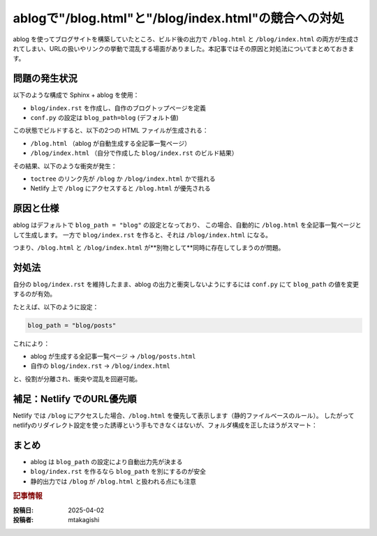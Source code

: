 .. post:: 2025-04-02
  :tags: ablog,sphinx,netlify,トラブルシューティング
  :category: サイト管理
  :author: mtakagishi
  :language: ja

================================================================================
ablogで"/blog.html"と"/blog/index.html"の競合への対処
================================================================================

ablog を使ってブログサイトを構築していたところ、ビルド後の出力で ``/blog.html`` と ``/blog/index.html`` の両方が生成されてしまい、URLの扱いやリンクの挙動で混乱する場面がありました。本記事ではその原因と対処法についてまとめておきます。

問題の発生状況
================

以下のような構成で Sphinx + ablog を使用：

- ``blog/index.rst`` を作成し、自作のブログトップページを定義
- ``conf.py`` の設定は ``blog_path=blog`` (デフォルト値)

この状態でビルドすると、以下の2つの HTML ファイルが生成される：

- ``/blog.html`` （ablog が自動生成する全記事一覧ページ）
- ``/blog/index.html`` （自分で作成した ``blog/index.rst`` のビルド結果）

その結果、以下のような衝突が発生：

- ``toctree`` のリンク先が ``/blog`` か ``/blog/index.html`` かで揺れる
- Netlify 上で ``/blog`` にアクセスすると ``/blog.html`` が優先される

原因と仕様
================================

ablog はデフォルトで ``blog_path = "blog"`` の設定となっており、  
この場合、自動的に ``/blog.html`` を全記事一覧ページとして生成します。  
一方で ``blog/index.rst`` を作ると、それは ``/blog/index.html`` になる。

つまり、``/blog.html`` と ``/blog/index.html`` が**別物として**同時に存在してしまうのが問題。

対処法
================================

自分の ``blog/index.rst`` を維持したまま、ablog の出力と衝突しないようにするには  
``conf.py`` にて ``blog_path`` の値を変更するのが有効。

たとえば、以下のように設定：

.. code-block:: python

    blog_path = "blog/posts"

これにより：

- ablog が生成する全記事一覧ページ → ``/blog/posts.html``
- 自作の ``blog/index.rst`` → ``/blog/index.html``

と、役割が分離され、衝突や混乱を回避可能。

補足：Netlify でのURL優先順
================================

Netlify では ``/blog`` にアクセスした場合、``/blog.html`` を優先して表示します（静的ファイルベースのルール）。  
したがって netlifyのリダイレクト設定を使った誘導という手もできなくはないが、フォルダ構成を正したほうがスマート：

.. code-block:: shell
  :caption: _redirects

  /blog   /blog/index.html   200


まとめ
================================

- ablog は ``blog_path`` の設定により自動出力先が決まる
- ``blog/index.rst`` を作るなら ``blog_path`` を別にするのが安全
- 静的出力では ``/blog`` が ``/blog.html`` と扱われる点にも注意


.. rubric:: 記事情報

:投稿日: 2025-04-02
:投稿者: mtakagishi
